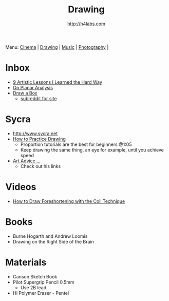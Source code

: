 #+STARTUP: showall
#+TITLE: Drawing
#+AUTHOR: http://h4labs.com
#+EMAIL: melling@h4labs.com

Menu: [[file:cinema.org][Cinema]] | [[file:drawing.org][Drawing]] | [[file:music.org][Music]] | [[file:photography.org][Photography]] | 

* Inbox
+ [[http://www.blenderguru.com/articles/9-artistic-lessons/][9 Artistic Lessons I Learned the Hard Way]]
+ [[https://adrianaburgosdrawing.wordpress.com/tag/planar-analysis/][On Planar Analysis]]
+ [[http://drawabox.com][Draw a Box]]
 - [[https://www.reddit.com/r/ArtFundamentals][subreddit for site]]

* Sycra
+ http://www.sycra.net
+ [[http://youtu.be/oKFfSl-EBfI][How to Practice Drawing]]
 - Proportion tutorials are the best for beginners @1:05
 - Keep drawing the same thing, an eye for example, until you achieve speed
+ [[http://youtu.be/qxZbsLBd3oU][Art Advice ...]]
 - Check out his links

* Videos
+ [[https://www.youtube.com/watch?v=eJWLaDSNBAI][How to Draw Foreshortening with the Coil Technique]]

* Books
+ Burne Hogarth and Andrew Loomis
+ Drawing on the Right Side of the Brain

* Materials
+ Canson Sketch Book
+ Pilot Supergrip Pencil 0.5mm
 - Use 2B lead
+ Hi Polymer Eraser - Pentel
